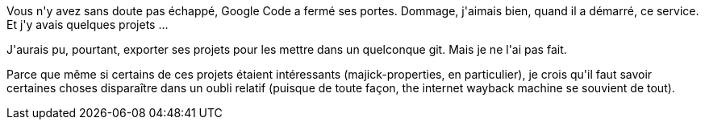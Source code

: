 :jbake-type: post
:jbake-status: published
:jbake-title: Droit à l'oubli du code
:jbake-tags: code,web,_mois_avr.,_année_2015
:jbake-date: 2015-04-02
:jbake-depth: ../../../../
:jbake-uri: wordpress/2015/04/02/droit-a-loubli-du-code.adoc
:jbake-excerpt: 
:jbake-source: https://riduidel.wordpress.com/2015/04/02/droit-a-loubli-du-code/
:jbake-style: wordpress

++++
<p>
Vous n'y avez sans doute pas échappé, Google Code a fermé ses portes. Dommage, j'aimais bien, quand il a démarré, ce service. Et j'y avais quelques projets ...
</p>
<p>
J'aurais pu, pourtant, exporter ses projets pour les mettre dans un quelconque git. Mais je ne l'ai pas fait.
</p>
<p>
Parce que même si certains de ces projets étaient intéressants (majick-properties, en particulier), je crois qu'il faut savoir certaines choses disparaître dans un oubli relatif (puisque de toute façon, the internet wayback machine se souvient de tout).
</p>
++++